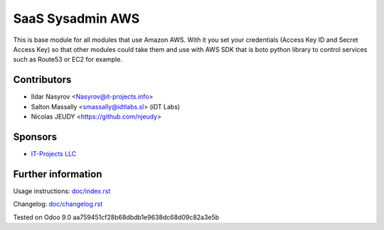 ===================
 SaaS Sysadmin AWS
===================

This is base module for all modules that use Amazon AWS.
With it you set your credentials (Access Key ID and Secret Access Key)
so that other modules could take them and use with AWS SDK that is boto python library
to control services such as Route53 or EC2 for example.

Contributors
============
* Ildar Nasyrov <Nasyrov@it-projects.info>
* Salton Massally <smassally@idtlabs.sl> (iDT Labs)
* Nicolas JEUDY <https://github.com/njeudy>

Sponsors
========
* `IT-Projects LLC <https://it-projects.info>`__

Further information
===================

Usage instructions: `<doc/index.rst>`__

Changelog: `<doc/changelog.rst>`__

Tested on Odoo 9.0 aa759451cf28b68dbdb1e9638dc68d09c82a3e5b
